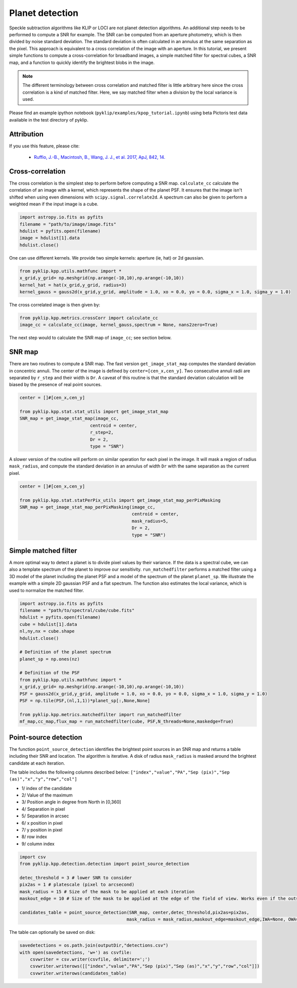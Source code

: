 .. _kpop-label:


Planet detection
=====================================================
Speckle subtraction algorithms like KLIP or LOCI are not planet detection algorithms. An additional step needs to be performed to compute a SNR for example.
The SNR can be computed from an aperture photometry, which is then divided by noise standard deviation. The standard deviation is often calculated in an annulus at the same separation as the pixel.
This approach is equivalent to a cross correlation of the image with an aperture.
In this tutorial, we present simple functions to compute a cross-correlation for broadband images, a simple matched filter for spectral cubes, a SNR map, and a function to quickly identify the brightest blobs in the image.

.. note::
    The different terminology between cross correlation and matched filter is little arbitrary here since the cross correlation is a kind of matched filter.
    Here, we say matched filter when a division by the local variance is used.


Please find an example ipython notebook (``pyklip/examples/kpop_tutorial.ipynb``) using beta Pictoris test data available in the test directory of pyklip.

Attribution
-----------
If you use this feature, please cite:

 * `Ruffio, J.-B., Macintosh, B., Wang, J. J., et al. 2017, ApJ, 842, 14. <https://ui.adsabs.harvard.edu/abs/2017ApJ...842...14R/abstract>`_

Cross-correlation
-----------------

The cross correlation is the simplest step to perform before computing a SNR map.
``calculate_cc`` calculate the correlation of an image with a kernel, which represents the shape of the planet PSF.
It ensures that the image isn't shifted when using even dimensions with ``scipy.signal.correlate2d``.
A spectrum can also be given to perform a weighted mean if the input image is a cube.

.. code-block:: python

        import astropy.io.fits as pyfits
        filename = "path/to/image/image.fits"
        hdulist = pyfits.open(filename)
        image = hdulist[1].data
        hdulist.close()

One can use different kernels. We provide two simple kernels: aperture (ie, hat) or 2d gaussian.

.. code-block:: python

        from pyklip.kpp.utils.mathfunc import *
        x_grid,y_grid= np.meshgrid(np.arange(-10,10),np.arange(-10,10))
        kernel_hat = hat(x_grid,y_grid, radius=3)
        kernel_gauss = gauss2d(x_grid,y_grid, amplitude = 1.0, xo = 0.0, yo = 0.0, sigma_x = 1.0, sigma_y = 1.0)

The cross correlated image is then given by:

.. code-block:: python

        from pyklip.kpp.metrics.crossCorr import calculate_cc
        image_cc = calculate_cc(image, kernel_gauss,spectrum = None, nans2zero=True)

The next step would to calculate the SNR map of ``image_cc``; see section below.

SNR map
-----------------

There are two routines to compute a SNR map.
The fast version ``get_image_stat_map`` computes the standard deviation in concentric annuli.
The center of the image is defined by ``center=[cen_x,cen_y]``.
Two consecutive annuli radii are separated by ``r_step`` and their width is ``Dr``.
A caveat of this routine is that the standard deviation calculation will be biased by the presence of real point sources.

.. code-block:: python

        center = []#[cen_x,cen_y]

        from pyklip.kpp.stat.stat_utils import get_image_stat_map
        SNR_map = get_image_stat_map(image_cc,
                                   centroid = center,
                                   r_step=2,
                                   Dr = 2,
                                   type = "SNR")

A slower version of the routine will perform on similar operation for each pixel in the image.
It will mask a region of radius ``mask_radius``, and compute the standard deviation in an annulus of width ``Dr`` with the same separation as the current pixel.

.. code-block:: python

        center = []#[cen_x,cen_y]

        from pyklip.kpp.stat.statPerPix_utils import get_image_stat_map_perPixMasking
        SNR_map = get_image_stat_map_perPixMasking(image_cc,
                                                   centroid = center,
                                                   mask_radius=5,
                                                   Dr = 2,
                                                   type = "SNR")

Simple matched filter
-----------------

A more optimal way to detect a planet is to divide pixel values by their variance.
If the data is a spectral cube, we can also a template spectrum  of the planet to improve our sensitivity.
``run_matchedfilter`` performs a matched filter using a 3D model of the planet including the planet PSF and a model of the spectrum of the planet ``planet_sp``.
We illustrate the example with a simple 2D gaussian PSF and a flat spectrum.
The function also estimates the local variance, which is used to normalize the matched filter.

.. code-block:: python

    import astropy.io.fits as pyfits
    filename = "path/to/spectral/cube/cube.fits"
    hdulist = pyfits.open(filename)
    cube = hdulist[1].data
    nl,ny,nx = cube.shape
    hdulist.close()

    # Definition of the planet spectrum
    planet_sp = np.ones(nz)

    # Definition of the PSF
    from pyklip.kpp.utils.mathfunc import *
    x_grid,y_grid= np.meshgrid(np.arange(-10,10),np.arange(-10,10))
    PSF = gauss2d(x_grid,y_grid, amplitude = 1.0, xo = 0.0, yo = 0.0, sigma_x = 1.0, sigma_y = 1.0)
    PSF = np.tile(PSF,(nl,1,1))*planet_sp[:,None,None]

    from pyklip.kpp.metrics.matchedfilter import run_matchedfilter
    mf_map,cc_map,flux_map = run_matchedfilter(cube, PSF,N_threads=None,maskedge=True)


Point-source detection
-----------------

The function ``point_source_detection`` identifies the brightest point sources in an SNR map and returns a table including their SNR and location.
The algorithm is iterative. A disk of radius ``mask_radius`` is masked around the brightest candidate at each iteration.

The table includes the following columns described below:
``["index","value","PA","Sep (pix)","Sep (as)","x","y","row","col"]``

* 1/ index of the candidate
* 2/ Value of the maximum
* 3/ Position angle in degree from North in [0,360]
* 4/ Separation in pixel
* 5/ Separation in arcsec
* 6/ x position in pixel
* 7/ y position in pixel
* 8/ row index
* 9/ column index

.. code-block:: python

    import csv
    from pyklip.kpp.detection.detection import point_source_detection

    detec_threshold = 3 # lower SNR to consider
    pix2as = 1 # platescale (pixel to arcsecond)
    mask_radius = 15 # Size of the mask to be applied at each iteration
    maskout_edge = 10 # Size of the mask to be applied at the edge of the field of view. Works even if the outskirt is full of nans.

    candidates_table = point_source_detection(SNR_map, center,detec_threshold,pix2as=pix2as,
                                             mask_radius = mask_radius,maskout_edge=maskout_edge,IWA=None, OWA=None)

The table can optionally be saved on disk:

.. code-block:: python

    savedetections = os.path.join(outputDir,"detections.csv")
    with open(savedetections, 'w+') as csvfile:
        csvwriter = csv.writer(csvfile, delimiter=';')
        csvwriter.writerows([["index","value","PA","Sep (pix)","Sep (as)","x","y","row","col"]])
        csvwriter.writerows(candidates_table)

